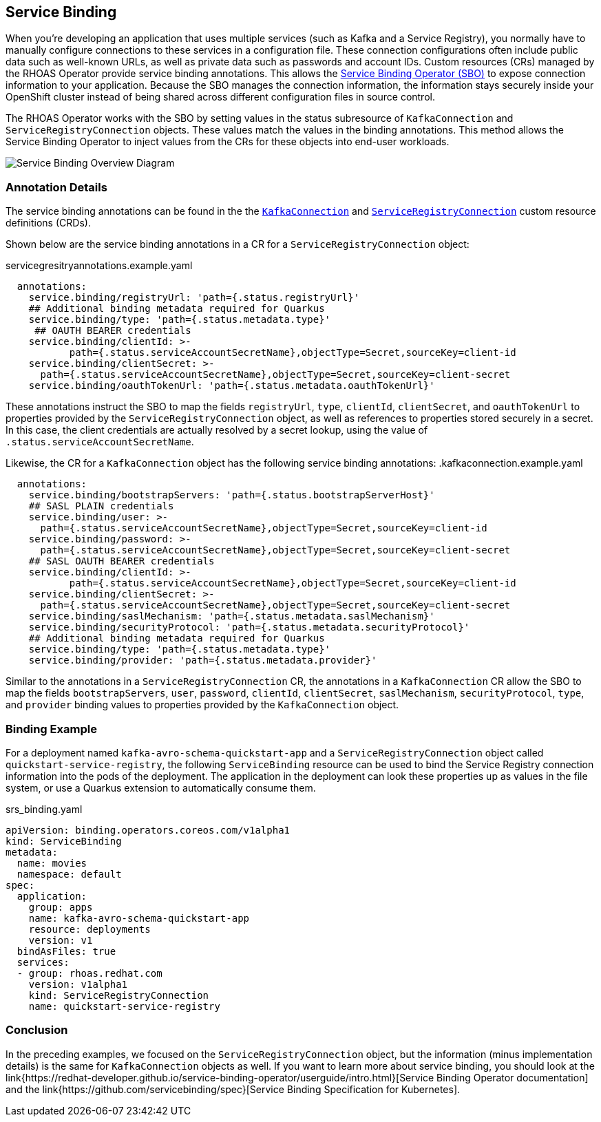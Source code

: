 == Service Binding

When you're developing an application that uses multiple services (such as Kafka and a Service Registry), you normally have to manually configure connections to these services in a configuration file. These connection configurations often include public data such as well-known URLs, as well as private data such as passwords and account IDs. Custom resources (CRs) managed by the RHOAS Operator provide service binding annotations. This allows the link:{https://redhat-developer.github.io/service-binding-operator/userguide/intro.html}[Service Binding Operator (SBO)] to expose connection information to your application. Because the SBO manages the connection information, the information stays securely inside your OpenShift cluster instead of being shared across different configuration files in source control.

The RHOAS Operator works with the SBO by setting values in the status subresource of `KafkaConnection` and `ServiceRegistryConnection` objects. These values match the values in the binding annotations. This method allows the Service Binding Operator to inject values from the CRs for these objects into end-user workloads.

image::servicebinding.drawio.png["Service Binding Overview Diagram"]

=== Annotation Details

The service binding annotations can be found in the the link:{https://github.com/redhat-developer/app-services-operator/blob/main/olm/olm-template/manifests/rhoas-operator.kafkaconnections.crd.yaml}[`KafkaConnection`] and link:{https://github.com/redhat-developer/app-services-operator/blob/main/olm/olm-template/manifests/rhoas-operator.serviceregistryconnections.crd.yaml}[`ServiceRegistryConnection`] custom resource definitions (CRDs).

Shown below are the service binding annotations in a CR for a `ServiceRegistryConnection` object:

.servicegresitryannotations.example.yaml
[source,yaml]
----
  annotations:
    service.binding/registryUrl: 'path={.status.registryUrl}'
    ## Additional binding metadata required for Quarkus
    service.binding/type: 'path={.status.metadata.type}'
     ## OAUTH BEARER credentials
    service.binding/clientId: >-
           path={.status.serviceAccountSecretName},objectType=Secret,sourceKey=client-id
    service.binding/clientSecret: >-
      path={.status.serviceAccountSecretName},objectType=Secret,sourceKey=client-secret
    service.binding/oauthTokenUrl: 'path={.status.metadata.oauthTokenUrl}'
----

These annotations instruct the SBO to map the fields `registryUrl`, `type`, `clientId`, `clientSecret`, and `oauthTokenUrl` to properties provided by the `ServiceRegistryConnection` object, as well as references to properties stored securely in a secret. In this case, the client credentials are actually resolved by a secret lookup, using the value of `.status.serviceAccountSecretName`.

Likewise, the CR for a `KafkaConnection` object has the following service binding annotations:
.kafkaconnection.example.yaml
[source,yaml]
----
  annotations:
    service.binding/bootstrapServers: 'path={.status.bootstrapServerHost}'
    ## SASL PLAIN credentials
    service.binding/user: >-
      path={.status.serviceAccountSecretName},objectType=Secret,sourceKey=client-id
    service.binding/password: >-
      path={.status.serviceAccountSecretName},objectType=Secret,sourceKey=client-secret
    ## SASL OAUTH BEARER credentials
    service.binding/clientId: >-
           path={.status.serviceAccountSecretName},objectType=Secret,sourceKey=client-id
    service.binding/clientSecret: >-
      path={.status.serviceAccountSecretName},objectType=Secret,sourceKey=client-secret
    service.binding/saslMechanism: 'path={.status.metadata.saslMechanism}'
    service.binding/securityProtocol: 'path={.status.metadata.securityProtocol}'
    ## Additional binding metadata required for Quarkus
    service.binding/type: 'path={.status.metadata.type}'
    service.binding/provider: 'path={.status.metadata.provider}'
----

Similar to the annotations in a `ServiceRegistryConnection` CR, the annotations in a `KafkaConnection` CR allow the SBO to map the fields `bootstrapServers`, `user`, `password`, `clientId`, `clientSecret`, `saslMechanism`, `securityProtocol`, `type`, and `provider` binding values to properties provided by the `KafkaConnection` object.

=== Binding Example

For a deployment named `kafka-avro-schema-quickstart-app` and a `ServiceRegistryConnection` object called `quickstart-service-registry`, the following `ServiceBinding` resource can be used to bind the Service Registry connection information into the pods of the deployment. The application in the deployment can look these properties up as values in the file system, or use a Quarkus extension to automatically consume them.

.srs_binding.yaml
[source,yaml]
----
apiVersion: binding.operators.coreos.com/v1alpha1
kind: ServiceBinding
metadata:
  name: movies
  namespace: default
spec:
  application:
    group: apps
    name: kafka-avro-schema-quickstart-app
    resource: deployments
    version: v1
  bindAsFiles: true
  services:
  - group: rhoas.redhat.com
    version: v1alpha1
    kind: ServiceRegistryConnection
    name: quickstart-service-registry
----

=== Conclusion

In the preceding examples, we focused on the `ServiceRegistryConnection` object, but the information (minus implementation details) is the same for `KafkaConnection` objects as well. If you want to learn more about service binding, you should look at the link{https://redhat-developer.github.io/service-binding-operator/userguide/intro.html}[Service Binding Operator documentation] and the link{https://github.com/servicebinding/spec}[Service Binding Specification for Kubernetes].
